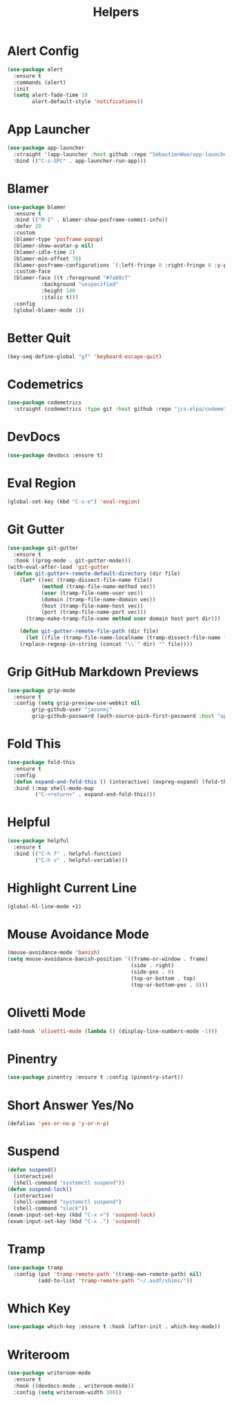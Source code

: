 #+TITLE: Helpers
#+PROPERTY: header-args      :tangle "../config-elisp/helpers.el"
* Alert Config
#+BEGIN_SRC emacs-lisp
(use-package alert
  :ensure t
  :commands (alert)
  :init
  (setq alert-fade-time 10
        alert-default-style 'notifications))
#+END_SRC
* App Launcher
#+begin_src emacs-lisp
(use-package app-launcher
  :straight '(app-launcher :host github :repo "SebastienWae/app-launcher")
  :bind (("C-s-SPC" . app-launcher-run-app)))
#+end_src
* Blamer
#+begin_src emacs-lisp
  (use-package blamer
    :ensure t
    :bind (("M-I" . blamer-show-posframe-commit-info))
    :defer 20
    :custom
    (blamer-type 'posframe-popup)
    (blamer-show-avatar-p nil)
    (blamer-idle-time 2)
    (blamer-min-offset 70)
    (blamer-posframe-configurations `(:left-fringe 0 :right-fringe 0 :y-pixel-offset 20 :x-pixel-offset -20 :border-width 10 :border-color ,(face-attribute 'default :background) :lines-truncate t :accept-focus nil))
    :custom-face
    (blamer-face ((t :foreground "#7a88cf"
		     :background "unspecified"
		     :height 140
		     :italic t)))
    :config
    (global-blamer-mode 1))
#+end_src
* Better Quit
#+begin_src emacs-lisp
(key-seq-define-global "gf" 'keyboard-escape-quit)
#+end_src
* Codemetrics
#+begin_src emacs-lisp
  (use-package codemetrics
    :straight (codemetrics :type git :host github :repo "jcs-elpa/codemetrics"))
#+end_src
* DevDocs
#+begin_src emacs-lisp
(use-package devdocs :ensure t)
#+end_src
* Eval Region
#+BEGIN_SRC emacs-lisp
(global-set-key (kbd "C-s-e") 'eval-region)
#+END_SRC
* Git Gutter
#+BEGIN_SRC emacs-lisp
(use-package git-gutter
  :ensure t
  :hook ((prog-mode . git-gutter-mode)))
(with-eval-after-load 'git-gutter
  (defun git-gutter+-remote-default-directory (dir file)
    (let* ((vec (tramp-dissect-file-name file))
           (method (tramp-file-name-method vec))
           (user (tramp-file-name-user vec))
           (domain (tramp-file-name-domain vec))
           (host (tramp-file-name-host vec))
           (port (tramp-file-name-port vec)))
      (tramp-make-tramp-file-name method user domain host port dir)))

    (defun git-gutter-remote-file-path (dir file)
      (let ((file (tramp-file-name-localname (tramp-dissect-file-name file))))
	(replace-regexp-in-string (concat "\\`" dir) "" file))))
#+END_SRC
* Grip GitHub Markdown Previews
#+begin_src emacs-lisp
(use-package grip-mode
  :ensure t
  :config (setq grip-preview-use-webkit nil
		grip-github-user "jasonmj"
		grip-github-password (auth-source-pick-first-password :host "api.github.com" :user "jasonmj^grip")))
#+end_src
* Fold This
#+begin_src emacs-lisp
  (use-package fold-this
    :ensure t
    :config
    (defun expand-and-fold-this () (interactive) (expreg-expand) (fold-this (car (car (region-bounds))) (cdr (car (region-bounds)))))
    :bind (:map shell-mode-map
           ("C-<return>" . expand-and-fold-this)))
#+end_src
* Helpful
#+begin_src emacs-lisp
  (use-package helpful
    :ensure t
    :bind (("C-h f" . helpful-function)
           ("C-h v" . helpful-variable)))
#+end_src
* Highlight Current Line
#+BEGIN_SRC emacs-lisp
(global-hl-line-mode +1)
#+END_SRC
* Mouse Avoidance Mode
#+BEGIN_SRC emacs-lisp
(mouse-avoidance-mode 'banish)
(setq mouse-avoidance-banish-position '((frame-or-window . frame)
                                        (side . right)
                                        (side-pos . 0)
                                        (top-or-bottom . top)
                                        (top-or-bottom-pos . 0)))
#+END_SRC
* Olivetti Mode
#+BEGIN_SRC emacs-lisp
(add-hook 'olivetti-mode (lambda () (display-line-numbers-mode -1)))
#+END_SRC
* Pinentry
#+BEGIN_SRC emacs-lisp
(use-package pinentry :ensure t :config (pinentry-start))
#+END_SRC
* Short Answer Yes/No
#+BEGIN_SRC emacs-lisp
(defalias 'yes-or-no-p 'y-or-n-p)
#+END_SRC
* Suspend
#+BEGIN_SRC emacs-lisp
(defun suspend()
  (interactive)
  (shell-command "systemctl suspend"))
(defun suspend-lock()
  (interactive)
  (shell-command "systemctl suspend")
  (shell-command "slock"))
(exwm-input-set-key (kbd "C-x >") 'suspend-lock)
(exwm-input-set-key (kbd "C-x .") 'suspend)
#+END_SRC
* Tramp
#+begin_src emacs-lisp
(use-package tramp
  :config (put 'tramp-remote-path '(tramp-own-remote-path) nil)
          (add-to-list 'tramp-remote-path "~/.asdf/shims/"))
#+end_src
* Which Key
#+begin_src emacs-lisp
(use-package which-key :ensure t :hook (after-init . which-key-mode))
#+end_src
* Writeroom
#+begin_src emacs-lisp
  (use-package writeroom-mode
    :ensure t
    :hook ((devdocs-mode . writeroom-mode))
    :config (setq writeroom-width 100))
#+end_src

